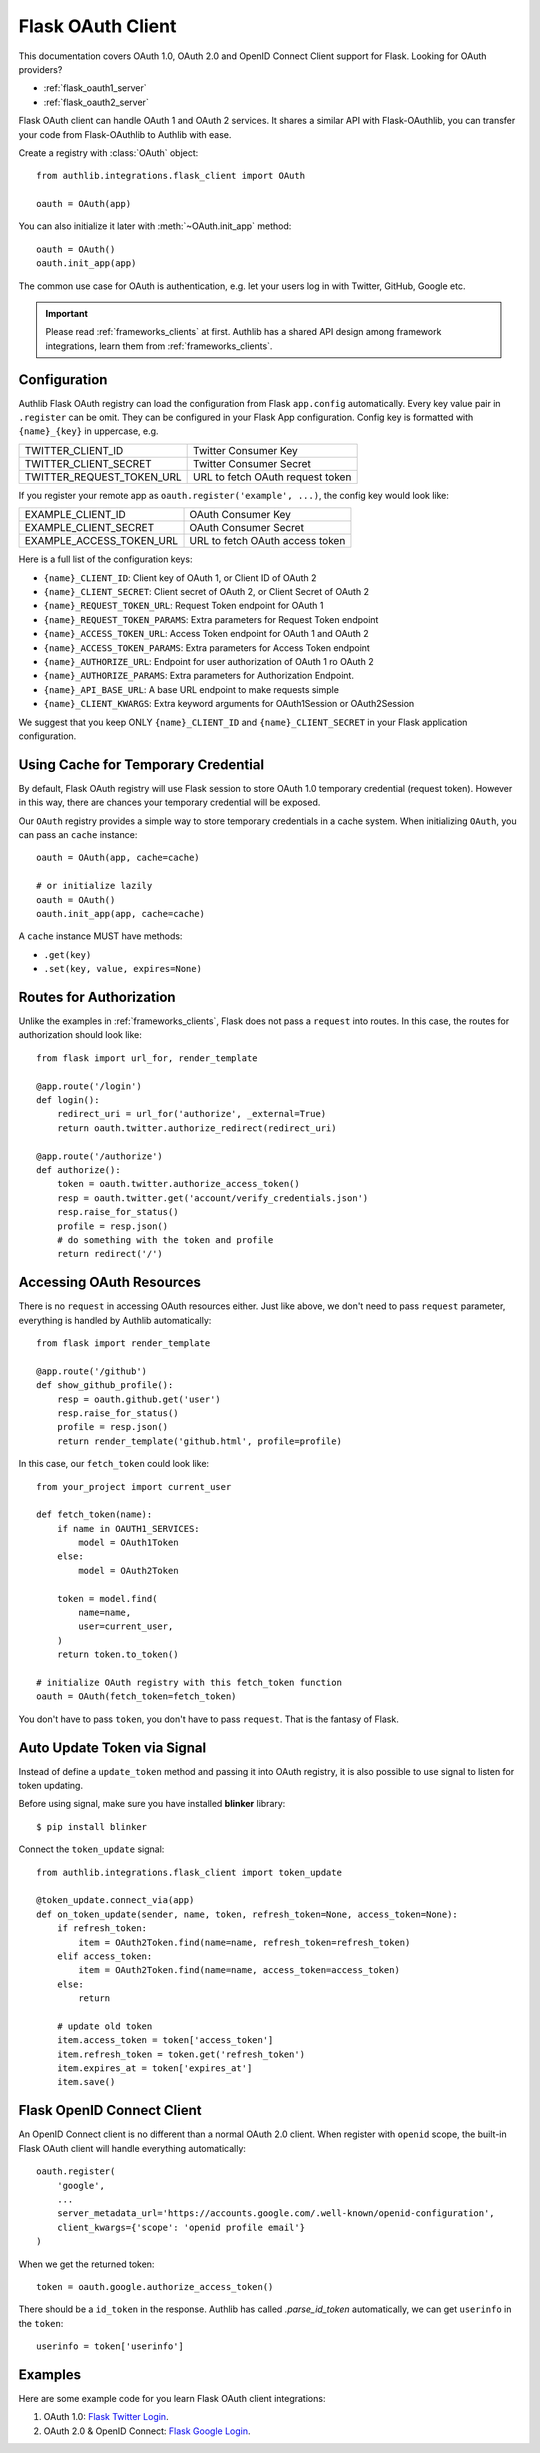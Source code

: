 .. _flask_client:

Flask OAuth Client
==================

.. meta::
    :description: The built-in Flask integrations for OAuth 1.0, OAuth 2.0
        and OpenID Connect clients, powered by Authlib.


.. module:: authlib.integrations.flask_client
    :noindex:

This documentation covers OAuth 1.0, OAuth 2.0 and OpenID Connect Client
support for Flask. Looking for OAuth providers?

- :ref:`flask_oauth1_server`
- :ref:`flask_oauth2_server`

Flask OAuth client can handle OAuth 1 and OAuth 2 services. It shares a
similar API with Flask-OAuthlib, you can transfer your code from
Flask-OAuthlib to Authlib with ease.

Create a registry with :class:`OAuth` object::

    from authlib.integrations.flask_client import OAuth

    oauth = OAuth(app)

You can also initialize it later with :meth:`~OAuth.init_app` method::

    oauth = OAuth()
    oauth.init_app(app)

The common use case for OAuth is authentication, e.g. let your users log in
with Twitter, GitHub, Google etc.

.. important::

    Please read :ref:`frameworks_clients` at first. Authlib has a shared API
    design among framework integrations, learn them from :ref:`frameworks_clients`.

Configuration
-------------

Authlib Flask OAuth registry can load the configuration from Flask ``app.config``
automatically. Every key value pair in ``.register`` can be omit. They can be
configured in your Flask App configuration. Config key is formatted with
``{name}_{key}`` in uppercase, e.g.

========================== ================================
TWITTER_CLIENT_ID          Twitter Consumer Key
TWITTER_CLIENT_SECRET      Twitter Consumer Secret
TWITTER_REQUEST_TOKEN_URL  URL to fetch OAuth request token
========================== ================================

If you register your remote app as ``oauth.register('example', ...)``, the
config key would look like:

========================== ===============================
EXAMPLE_CLIENT_ID          OAuth Consumer Key
EXAMPLE_CLIENT_SECRET      OAuth Consumer Secret
EXAMPLE_ACCESS_TOKEN_URL   URL to fetch OAuth access token
========================== ===============================

Here is a full list of the configuration keys:

- ``{name}_CLIENT_ID``: Client key of OAuth 1, or Client ID of OAuth 2
- ``{name}_CLIENT_SECRET``: Client secret of OAuth 2, or Client Secret of OAuth 2
- ``{name}_REQUEST_TOKEN_URL``: Request Token endpoint for OAuth 1
- ``{name}_REQUEST_TOKEN_PARAMS``: Extra parameters for Request Token endpoint
- ``{name}_ACCESS_TOKEN_URL``: Access Token endpoint for OAuth 1 and OAuth 2
- ``{name}_ACCESS_TOKEN_PARAMS``: Extra parameters for Access Token endpoint
- ``{name}_AUTHORIZE_URL``: Endpoint for user authorization of OAuth 1 ro OAuth 2
- ``{name}_AUTHORIZE_PARAMS``: Extra parameters for Authorization Endpoint.
- ``{name}_API_BASE_URL``: A base URL endpoint to make requests simple
- ``{name}_CLIENT_KWARGS``: Extra keyword arguments for OAuth1Session or OAuth2Session


We suggest that you keep ONLY ``{name}_CLIENT_ID`` and ``{name}_CLIENT_SECRET`` in
your Flask application configuration.

Using Cache for Temporary Credential
------------------------------------

By default, Flask OAuth registry will use Flask session to store OAuth 1.0 temporary
credential (request token). However in this way, there are chances your temporary
credential will be exposed.

Our ``OAuth`` registry provides a simple way to store temporary credentials in a cache
system. When initializing ``OAuth``, you can pass an ``cache`` instance::

    oauth = OAuth(app, cache=cache)

    # or initialize lazily
    oauth = OAuth()
    oauth.init_app(app, cache=cache)

A ``cache`` instance MUST have methods:

- ``.get(key)``
- ``.set(key, value, expires=None)``


Routes for Authorization
------------------------

Unlike the examples in :ref:`frameworks_clients`, Flask does not pass a ``request``
into routes. In this case, the routes for authorization should look like::

    from flask import url_for, render_template

    @app.route('/login')
    def login():
        redirect_uri = url_for('authorize', _external=True)
        return oauth.twitter.authorize_redirect(redirect_uri)

    @app.route('/authorize')
    def authorize():
        token = oauth.twitter.authorize_access_token()
        resp = oauth.twitter.get('account/verify_credentials.json')
        resp.raise_for_status()
        profile = resp.json()
        # do something with the token and profile
        return redirect('/')

Accessing OAuth Resources
-------------------------

There is no ``request`` in accessing OAuth resources either. Just like above,
we don't need to pass ``request`` parameter, everything is handled by Authlib
automatically::

    from flask import render_template

    @app.route('/github')
    def show_github_profile():
        resp = oauth.github.get('user')
        resp.raise_for_status()
        profile = resp.json()
        return render_template('github.html', profile=profile)

In this case, our ``fetch_token`` could look like::

    from your_project import current_user

    def fetch_token(name):
        if name in OAUTH1_SERVICES:
            model = OAuth1Token
        else:
            model = OAuth2Token

        token = model.find(
            name=name,
            user=current_user,
        )
        return token.to_token()

    # initialize OAuth registry with this fetch_token function
    oauth = OAuth(fetch_token=fetch_token)

You don't have to pass ``token``, you don't have to pass ``request``. That
is the fantasy of Flask.

Auto Update Token via Signal
----------------------------

.. versionadded:: v0.13

    The signal is added since v0.13

Instead of define a ``update_token`` method and passing it into OAuth registry,
it is also possible to use signal to listen for token updating.

Before using signal, make sure you have installed **blinker** library::

    $ pip install blinker

Connect the ``token_update`` signal::

    from authlib.integrations.flask_client import token_update

    @token_update.connect_via(app)
    def on_token_update(sender, name, token, refresh_token=None, access_token=None):
        if refresh_token:
            item = OAuth2Token.find(name=name, refresh_token=refresh_token)
        elif access_token:
            item = OAuth2Token.find(name=name, access_token=access_token)
        else:
            return

        # update old token
        item.access_token = token['access_token']
        item.refresh_token = token.get('refresh_token')
        item.expires_at = token['expires_at']
        item.save()


Flask OpenID Connect Client
---------------------------

An OpenID Connect client is no different than a normal OAuth 2.0 client. When
register with ``openid`` scope, the built-in Flask OAuth client will handle everything
automatically::

    oauth.register(
        'google',
        ...
        server_metadata_url='https://accounts.google.com/.well-known/openid-configuration',
        client_kwargs={'scope': 'openid profile email'}
    )

When we get the returned token::

    token = oauth.google.authorize_access_token()

There should be a ``id_token`` in the response. Authlib has called `.parse_id_token`
automatically, we can get ``userinfo`` in the ``token``::

    userinfo = token['userinfo']

Examples
---------

Here are some example code for you learn Flask OAuth client integrations:

1. OAuth 1.0: `Flask Twitter Login`_.
2. OAuth 2.0 & OpenID Connect: `Flask Google Login`_.

.. _`Flask Twitter Login`: https://github.com/authlib/demo-oauth-client/tree/master/flask-twitter-tool
.. _`Flask Google Login`: https://github.com/authlib/demo-oauth-client/tree/master/flask-google-login
